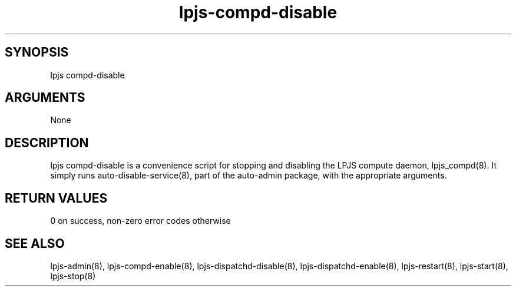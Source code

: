 \" Generated by script2man from lpjs-compd-disable
.TH lpjs-compd-disable 8

\" Convention:
\" Underline anything that is typed verbatim - commands, etc.
.SH SYNOPSIS
.PP
.nf 
.na
lpjs compd-disable
.ad
.fi

.SH ARGUMENTS
.nf
.na
None
.ad
.fi

.SH DESCRIPTION

lpjs compd-disable is a convenience script for stopping and
disabling the LPJS compute daemon, lpjs_compd(8).  It simply
runs auto-disable-service(8), part of the auto-admin package,
with the appropriate arguments.

.SH RETURN VALUES

0 on success, non-zero error codes otherwise

.SH SEE ALSO

lpjs-admin(8), lpjs-compd-enable(8), lpjs-dispatchd-disable(8),
lpjs-dispatchd-enable(8), lpjs-restart(8), lpjs-start(8),
lpjs-stop(8)

